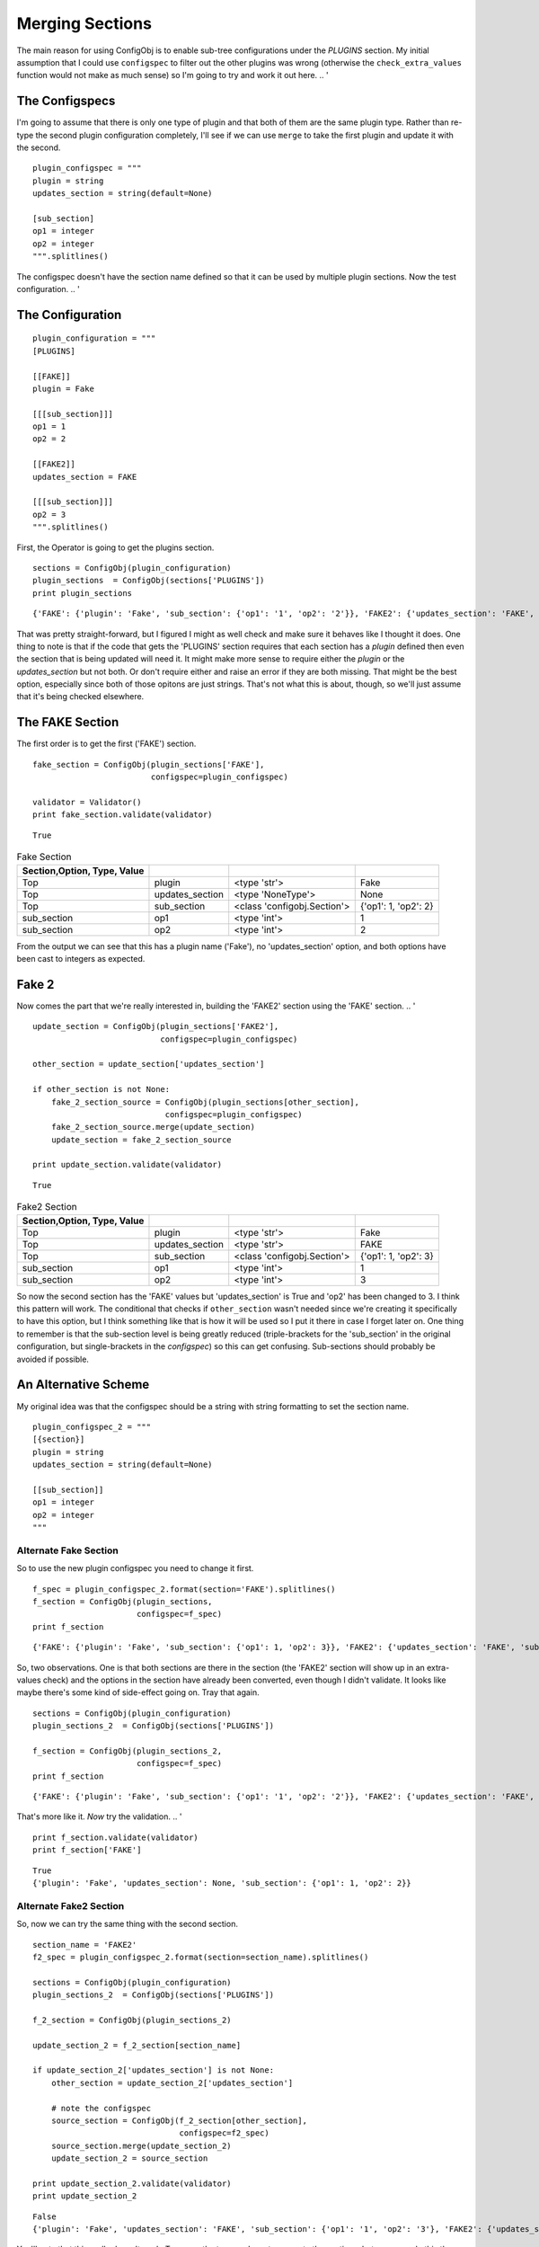 Merging Sections
================

The main reason for using ConfigObj is to enable sub-tree configurations under the `PLUGINS` section. My initial assumption that I could use ``configspec`` to filter out the other plugins was wrong (otherwise the ``check_extra_values`` function would not make as much sense) so I'm going to try and work it out here.
.. '



The Configspecs
---------------

I'm going to assume that there is only one type of plugin and that both of them are the same plugin type. Rather than re-type the second plugin configuration completely, I'll see if we can use ``merge`` to take the first plugin and update it with the second.

::

    plugin_configspec = """
    plugin = string
    updates_section = string(default=None)
    
    [sub_section]
    op1 = integer
    op2 = integer
    """.splitlines()
    



The configspec doesn't have the section name defined so that it can be used by multiple plugin sections. Now the test configuration.
.. '

The Configuration
-----------------

::

    plugin_configuration = """
    [PLUGINS]
    
    [[FAKE]]
    plugin = Fake
    
    [[[sub_section]]]
    op1 = 1
    op2 = 2
    
    [[FAKE2]]
    updates_section = FAKE
    
    [[[sub_section]]]
    op2 = 3
    """.splitlines()
    



First, the Operator is going to get the plugins section.

::

    sections = ConfigObj(plugin_configuration)
    plugin_sections  = ConfigObj(sections['PLUGINS'])
    print plugin_sections
    

::

    {'FAKE': {'plugin': 'Fake', 'sub_section': {'op1': '1', 'op2': '2'}}, 'FAKE2': {'updates_section': 'FAKE', 'sub_section': {'op2': '3'}}}
    



That was pretty straight-forward, but I figured I might as well check and make sure it behaves like I thought it does. One thing to note is that if the code that gets the 'PLUGINS' section requires that each section has a `plugin` defined then even the section that is being updated will need it. It might make more sense to require either the `plugin` or the `updates_section` but not both. Or don't require either and raise an error if they are both missing. That might be the best option, especially since both of those opitons are just strings. That's not what this is about, though, so we'll just assume that it's being checked elsewhere.

The FAKE Section
----------------

The first order is to get the first ('FAKE') section.

::

    fake_section = ConfigObj(plugin_sections['FAKE'],
                             configspec=plugin_configspec)
    
    validator = Validator()
    print fake_section.validate(validator)
    

::

    True
    



.. csv-table:: Fake Section
   :header: Section,Option, Type, Value
   :delim: ;
   
   Top;plugin;<type 'str'>;Fake
   Top;updates_section;<type 'NoneType'>;None
   Top;sub_section;<class 'configobj.Section'>;{'op1': 1, 'op2': 2}
   sub_section;op1;<type 'int'>;1
   sub_section;op2;<type 'int'>;2



From the output we can see that this has a plugin name ('Fake'), no 'updates_section' option, and both options have been cast to integers as expected.

Fake 2
------

Now comes the part that we're really interested in, building the 'FAKE2' section using the 'FAKE' section.
.. '

::

    update_section = ConfigObj(plugin_sections['FAKE2'],
                               configspec=plugin_configspec)
    
    other_section = update_section['updates_section']
    
    if other_section is not None:
        fake_2_section_source = ConfigObj(plugin_sections[other_section],
                                configspec=plugin_configspec)
        fake_2_section_source.merge(update_section)
        update_section = fake_2_section_source
    
    print update_section.validate(validator)
    

::

    True
    



.. csv-table:: Fake2 Section
   :header: Section,Option, Type, Value
   :delim: ;
   
   Top;plugin;<type 'str'>;Fake
   Top;updates_section;<type 'str'>;FAKE
   Top;sub_section;<class 'configobj.Section'>;{'op1': 1, 'op2': 3}
   sub_section;op1;<type 'int'>;1
   sub_section;op2;<type 'int'>;3



So now the second section has the 'FAKE' values but 'updates_section' is True and 'op2' has been changed to 3. I think this pattern will work. The conditional that checks if ``other_section`` wasn't needed since we're creating it specifically to have this option, but I think something like that is how it will be used so I put it there in case I forget later on. One thing to remember is that the sub-section level is being greatly reduced (triple-brackets for the 'sub_section' in the original configuration, but single-brackets in the `configspec`) so this can get confusing. Sub-sections should probably be avoided if possible.

An Alternative Scheme
---------------------

My original idea was that the configspec should be a string with string formatting to set the section name.

::

    plugin_configspec_2 = """
    [{section}]
    plugin = string
    updates_section = string(default=None)
    
    [[sub_section]]
    op1 = integer
    op2 = integer
    """
    



Alternate Fake Section
~~~~~~~~~~~~~~~~~~~~~~

So to use the new plugin configspec you need to change it first.

::

    f_spec = plugin_configspec_2.format(section='FAKE').splitlines()
    f_section = ConfigObj(plugin_sections,
                          configspec=f_spec)
    print f_section
    

::

    {'FAKE': {'plugin': 'Fake', 'sub_section': {'op1': 1, 'op2': 3}}, 'FAKE2': {'updates_section': 'FAKE', 'sub_section': {'op2': '3'}}}
    



So, two observations. One is that both sections are there in the section (the 'FAKE2' section will show up in an extra-values check) and the options in the section have already been converted, even though I didn't validate. It looks like maybe there's some kind of side-effect going on. Tray that again.

::

    sections = ConfigObj(plugin_configuration)
    plugin_sections_2  = ConfigObj(sections['PLUGINS'])
    
    f_section = ConfigObj(plugin_sections_2,
                          configspec=f_spec)
    print f_section
    

::

    {'FAKE': {'plugin': 'Fake', 'sub_section': {'op1': '1', 'op2': '2'}}, 'FAKE2': {'updates_section': 'FAKE', 'sub_section': {'op2': '3'}}}
    



That's more like it. *Now* try the validation.
.. '

::

    print f_section.validate(validator)
    print f_section['FAKE']
    

::

    True
    {'plugin': 'Fake', 'updates_section': None, 'sub_section': {'op1': 1, 'op2': 2}}
    




Alternate Fake2 Section
~~~~~~~~~~~~~~~~~~~~~~~

So, now we can try the same thing with the second section.

::

    section_name = 'FAKE2'
    f2_spec = plugin_configspec_2.format(section=section_name).splitlines()
    
    sections = ConfigObj(plugin_configuration)
    plugin_sections_2  = ConfigObj(sections['PLUGINS'])
    
    f_2_section = ConfigObj(plugin_sections_2)
    
    update_section_2 = f_2_section[section_name]
    
    if update_section_2['updates_section'] is not None:
        other_section = update_section_2['updates_section']
    
        # note the configspec
        source_section = ConfigObj(f_2_section[other_section],
                                   configspec=f2_spec)
        source_section.merge(update_section_2)
        update_section_2 = source_section
    
    print update_section_2.validate(validator)
    print update_section_2
    

::

    False
    {'plugin': 'Fake', 'updates_section': 'FAKE', 'sub_section': {'op1': '1', 'op2': '3'}, 'FAKE2': {'updates_section': None, 'sub_section': {}}}
    



You'll note that this really doesn't work. To merge the two you have to separate the sections, but once you do this the section names are lost so the configspec has to be the original one without the section-name in it. Time to abandon this idea.
